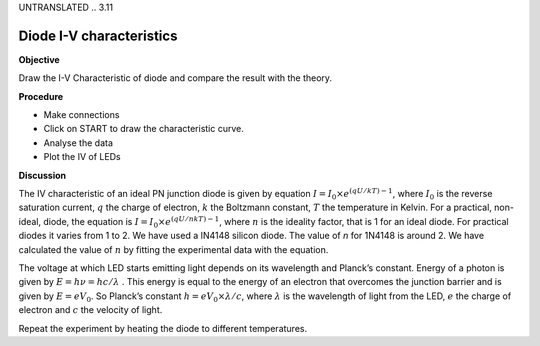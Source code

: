 UNTRANSLATED
.. 3.11

Diode I-V characteristics
=========================

**Objective**

Draw the I-V Characteristic of diode and compare the result with the
theory.

**Procedure**

.. image:: schematics/diode_iv.svg
	   :width: 300px
.. image:: pics/diode-iv-screen.png
	   :width: 300px

-  Make connections
-  Click on START to draw the characteristic curve.
-  Analyse the data
-  Plot the IV of LEDs

**Discussion**

The IV characteristic of an ideal PN junction diode is given by equation
:math:`I = I_0 \times e^{(qU/kT) − 1}`, where :math:`I_0` is the reverse saturation
current, :math:`q` the charge of electron, :math:`k` the Boltzmann constant, :math:`T` the
temperature in Kelvin. For a practical, non-ideal, diode, the equation
is :math:`I = I_0 \times e^{(qU/nkT) − 1}`, where :math:`n` is the ideality factor, that
is 1 for an ideal diode. For practical diodes it varies from 1 to 2. We
have used a IN4148 silicon diode. The value of *n* for 1N4148 is around 2.
We have calculated the value of :math:`n` by fitting the experimental data with
the equation.

The voltage at which LED starts emitting light depends on its wavelength
and Planck’s constant. Energy of a photon is given by :math:`E = h\nu  = hc/\lambda` .
This energy is equal to the energy of an electron that overcomes the
junction barrier and is given by :math:`E = eV_0`. So Planck’s constant
:math:`h = eV_0 \times \lambda / c`, where :math:`\lambda` is the wavelength of light from the LED, :math:`e`
the charge of electron and :math:`c` the velocity of light.

Repeat the experiment by heating the diode to different temperatures.
